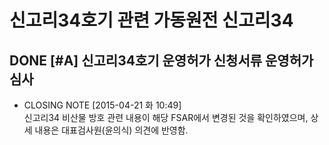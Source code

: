 #+STARTUP: showall indent
#+FILETAGS: 
#+TAGS: 가동원전 건설원전 기타핵주기
#+TAGS: 고리 월성 울진 영광 기장연구로 하나로 KNFC3공장
#+TAGS: 신한울12 신고리34 신월성2
#+TAGS: 심사 검사
#+TAGS: 건설허가심사 운영허가심사 경미한사항변경허가심사
#+TAGS: 정기검사 사용전검사 
#+TAGS: 실관련 
#+TAGS: 예산 BS 회식 



* 신고리34호기 관련                                              :가동원전:신고리34:
** DONE [#A] 신고리34호기 운영허가 신청서류                          :운영허가심사:
   CLOSED: [2015-04-21 화 10:49] DEADLINE: <2015-04-22 수>
   - CLOSING NOTE [2015-04-21 화 10:49] \\
     신고리34 비산물 방호 관련 내용이 해당 FSAR에서 변경된 것을 확인하였으며,
     상세 내용은 대표검사원(윤의식) 의견에 반영함.



   
